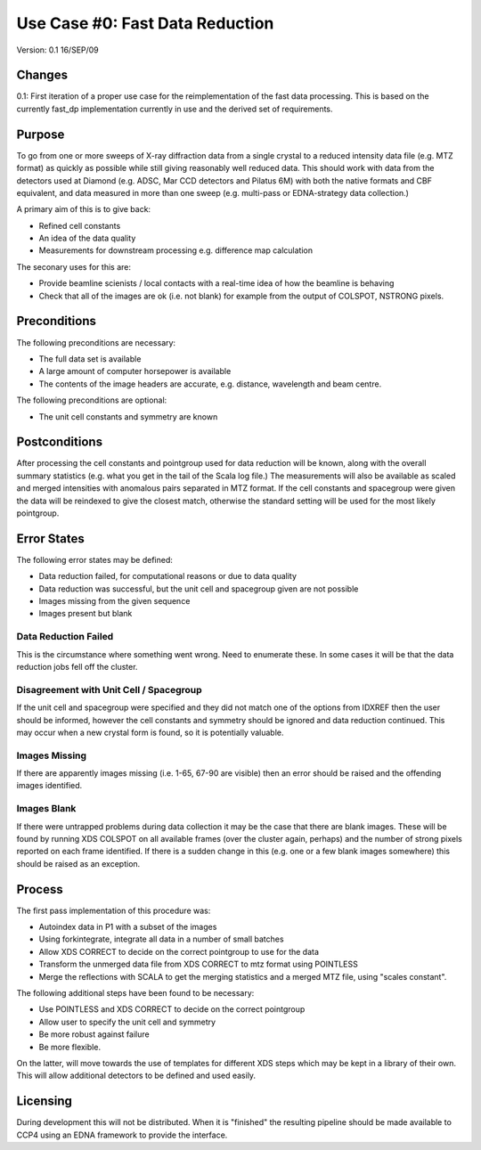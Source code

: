 ================================
Use Case #0: Fast Data Reduction
================================

Version: 0.1 16/SEP/09

Changes
=======

0.1: First iteration of a proper use case for the reimplementation of the 
fast data processing. This is based on the currently fast_dp implementation
currently in use and the derived set of requirements.

Purpose
=======

To go from one or more sweeps of X-ray diffraction data from a single crystal 
to a reduced intensity data file (e.g. MTZ format) as quickly as possible
while still giving reasonably well reduced data. This should work with data
from the detectors used at Diamond (e.g. ADSC, Mar CCD detectors and Pilatus
6M) with both the native formats and CBF equivalent, and data measured in 
more than one sweep (e.g. multi-pass or EDNA-strategy data collection.)

A primary aim of this is to give back:

- Refined cell constants

- An idea of the data quality

- Measurements for downstream processing e.g. difference map calculation

The seconary uses for this are:

- Provide beamline scienists / local contacts with a real-time idea of how
  the beamline is behaving

- Check that all of the images are ok (i.e. not blank) for example from 
  the output of COLSPOT, NSTRONG pixels.

Preconditions
=============

The following preconditions are necessary:

- The full data set is available

- A large amount of computer horsepower is available

- The contents of the image headers are accurate, e.g. distance, wavelength 
  and beam centre.

The following preconditions are optional:

- The unit cell constants and symmetry are known

Postconditions
==============

After processing the cell constants and pointgroup used for data reduction
will be known, along with the overall summary statistics (e.g. what you 
get in the tail of the Scala log file.) The measurements will also be
available as scaled and merged intensities with anomalous pairs separated
in MTZ format. If the cell constants and spacegroup were given the data
will be reindexed to give the closest match, otherwise the standard setting
will be used for the most likely pointgroup.

Error States
============

The following error states may be defined:

- Data reduction failed, for computational reasons or due to data quality

- Data reduction was successful, but the unit cell and spacegroup given 
  are not possible

- Images missing from the given sequence

- Images present but blank

Data Reduction Failed
---------------------

This is the circumstance where something went wrong. Need to enumerate these.
In some cases it will be that the data reduction jobs fell off the cluster.

Disagreement with Unit Cell / Spacegroup
----------------------------------------

If the unit cell and spacegroup were specified and they did not match one
of the options from IDXREF then the user should be informed, however the 
cell constants and symmetry should be ignored and data reduction continued.
This may occur when a new crystal form is found, so it is potentially 
valuable.

Images Missing
--------------

If there are apparently images missing (i.e. 1-65, 67-90 are visible) then
an error should be raised and the offending images identified.

Images Blank
------------

If there were untrapped problems during data collection it may be the case
that there are blank images. These will be found by running XDS COLSPOT
on all available frames (over the cluster again, perhaps) and the number
of strong pixels reported on each frame identified. If there is a sudden 
change in this (e.g. one or a few blank images somewhere) this should be
raised as an exception.

Process
=======

The first pass implementation of this procedure was:

- Autoindex data in P1 with a subset of the images

- Using forkintegrate, integrate all data in a number of small batches

- Allow XDS CORRECT to decide on the correct pointgroup to use for the
  data

- Transform the unmerged data file from XDS CORRECT to mtz format using 
  POINTLESS

- Merge the reflections with SCALA to get the merging statistics and a 
  merged MTZ file, using "scales constant".

The following additional steps have been found to be necessary:

- Use POINTLESS and XDS CORRECT to decide on the correct pointgroup

- Allow user to specify the unit cell and symmetry

- Be more robust against failure

- Be more flexible.

On the latter, will move towards the use of templates for different XDS steps
which may be kept in a library of their own. This will allow additional
detectors to be defined and used easily.

Licensing
=========

During development this will not be distributed. When it is "finished" the 
resulting pipeline should be made available to CCP4 using an EDNA framework
to provide the interface.
